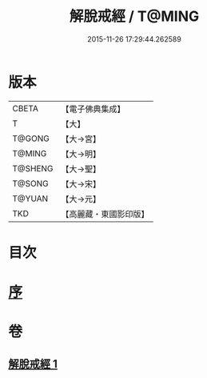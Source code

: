 #+TITLE: 解脫戒經 / T@MING
#+DATE: 2015-11-26 17:29:44.262589
* 版本
 |     CBETA|【電子佛典集成】|
 |         T|【大】     |
 |    T@GONG|【大→宮】   |
 |    T@MING|【大→明】   |
 |   T@SHENG|【大→聖】   |
 |    T@SONG|【大→宋】   |
 |    T@YUAN|【大→元】   |
 |       TKD|【高麗藏・東國影印版】|

* 目次
* [[file:KR6k0041_001.txt::001-0659a3][序]]
* 卷
** [[file:KR6k0041_001.txt][解脫戒經 1]]
